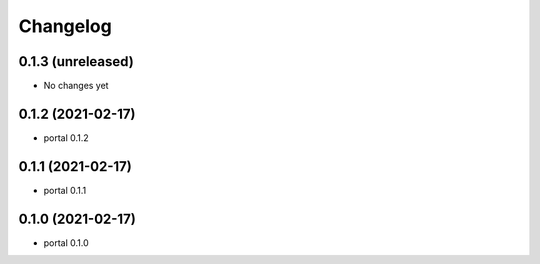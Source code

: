 Changelog
=========

0.1.3 (unreleased)
------------------

- No changes yet


0.1.2 (2021-02-17)
------------------

- portal 0.1.2


0.1.1 (2021-02-17)
------------------

- portal 0.1.1


0.1.0 (2021-02-17)
------------------

- portal 0.1.0
